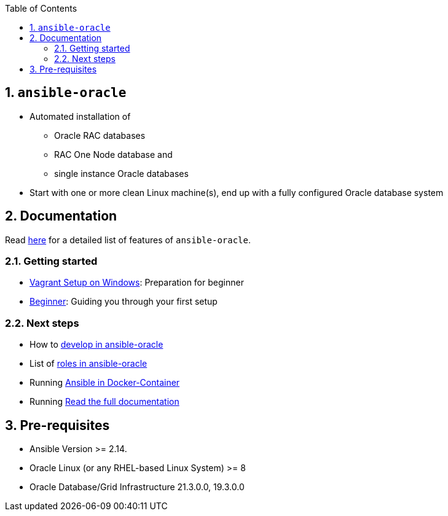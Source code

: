 :toc:
:toc-placement!:
toc::[]
:sectnums:
:sectnumlevels: 4

== `ansible-oracle`
* Automated installation of
   ** Oracle RAC databases
   ** RAC One Node database and
   ** single instance Oracle databases
* Start with one or more clean Linux machine(s), end up with a fully configured Oracle database system

== Documentation

Read link:doc/featurelist.adoc[here] for a detailed list of features of `ansible-oracle`.

=== Getting started
* link:doc/vagrant.adoc[Vagrant Setup on Windows]: Preparation for beginner
* link:doc/guides/beginner.adoc[Beginner]: Guiding you through your first setup

=== Next steps
* How to link:doc/development.adoc[develop in ansible-oracle]
* List of link:doc/roles.adoc[roles in ansible-oracle]
* Running link:doc/ansible.adoc[Ansible in Docker-Container]
* Running link:doc/[Read the full documentation]


## Pre-requisites
* Ansible Version >= 2.14.
* Oracle Linux (or any RHEL-based Linux System) >= 8
* Oracle Database/Grid Infrastructure 21.3.0.0, 19.3.0.0
